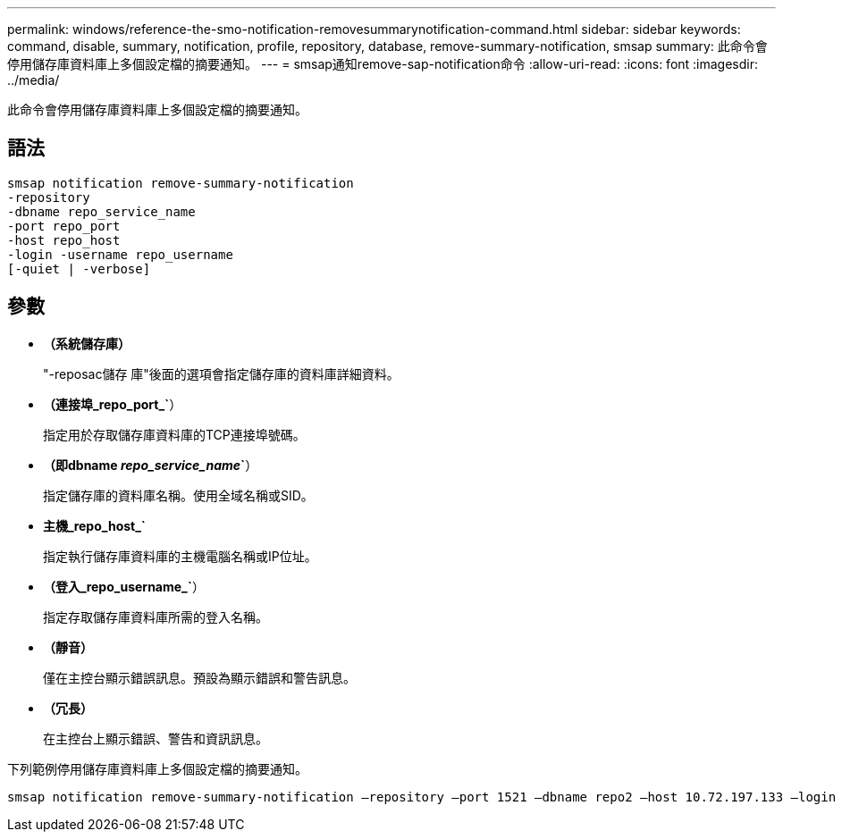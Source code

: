 ---
permalink: windows/reference-the-smo-notification-removesummarynotification-command.html 
sidebar: sidebar 
keywords: command, disable, summary, notification, profile, repository, database, remove-summary-notification, smsap 
summary: 此命令會停用儲存庫資料庫上多個設定檔的摘要通知。 
---
= smsap通知remove-sap-notification命令
:allow-uri-read: 
:icons: font
:imagesdir: ../media/


[role="lead"]
此命令會停用儲存庫資料庫上多個設定檔的摘要通知。



== 語法

[listing]
----

smsap notification remove-summary-notification
-repository
-dbname repo_service_name
-port repo_port
-host repo_host
-login -username repo_username
[-quiet | -verbose]
----


== 參數

* *（系統儲存庫）*
+
"-reposac儲存 庫"後面的選項會指定儲存庫的資料庫詳細資料。

* *（連接埠_repo_port_`*）
+
指定用於存取儲存庫資料庫的TCP連接埠號碼。

* *（即dbname _repo_service_name_`*）
+
指定儲存庫的資料庫名稱。使用全域名稱或SID。

* *主機_repo_host_`*
+
指定執行儲存庫資料庫的主機電腦名稱或IP位址。

* *（登入_repo_username_`*）
+
指定存取儲存庫資料庫所需的登入名稱。

* *（靜音）*
+
僅在主控台顯示錯誤訊息。預設為顯示錯誤和警告訊息。

* *（冗長）*
+
在主控台上顯示錯誤、警告和資訊訊息。



下列範例停用儲存庫資料庫上多個設定檔的摘要通知。

[listing]
----

smsap notification remove-summary-notification –repository –port 1521 –dbname repo2 –host 10.72.197.133 –login -username oba5
----